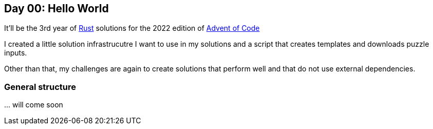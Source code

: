 == Day 00: Hello World ==

It'll be the 3rd year of https://www.rust-lang.org/[Rust] solutions for the 2022 edition of 
https://adventofcode.com/2021[Advent of Code]

I created a little solution infrastrucutre I want to use in my solutions and a script that creates templates and downloads puzzle inputs.

Other than that, my challenges are again to create solutions that perform well and that do not use external dependencies.

=== General structure ===

\... will come soon
